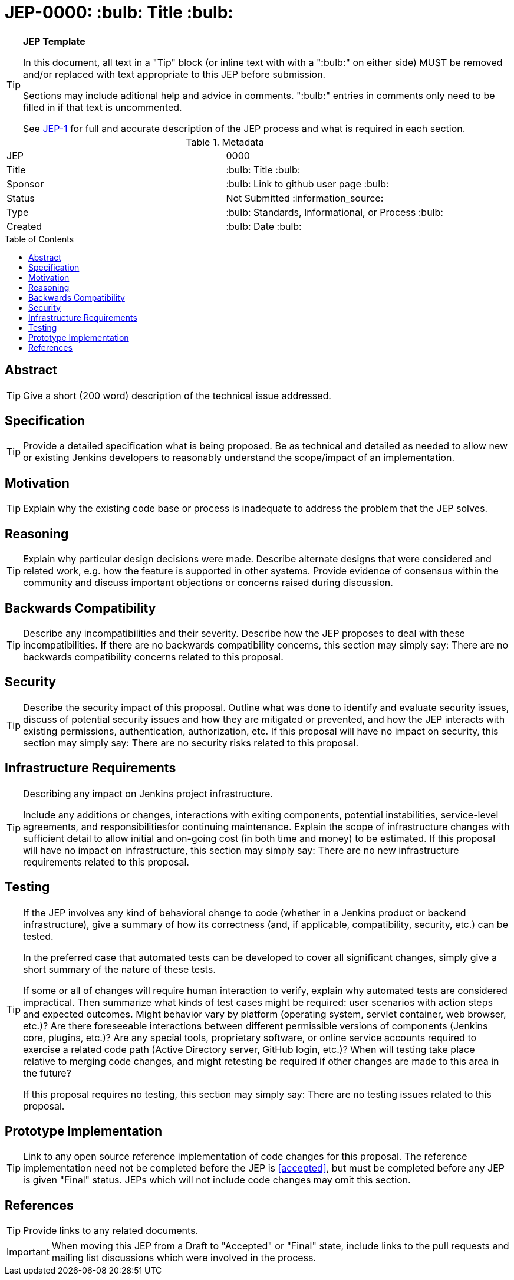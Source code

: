 = JEP-0000: :bulb: Title :bulb:
:toc: preamble
:toclevels: 3
ifdef::env-github[]
:tip-caption: :bulb:
:note-caption: :information_source:
:important-caption: :heavy_exclamation_mark:
:caution-caption: :fire:
:warning-caption: :warning:
endif::[]

.**JEP Template**
[TIP]
====
In this document, all text in a "Tip" block (or inline text with with a ":bulb:" on either side)
MUST be removed and/or replaced with text appropriate to this JEP before submission.

Sections may include aditional help and advice in comments.
":bulb:" entries in comments only need to be filled in if that text is uncommented.

See https://github.com/jenkinsci/jep/blob/master/jep/1/README.adoc[JEP-1] for full and accurate description of the JEP process and what is required in each section.
====

.Metadata
[cols="2"]
|===
| JEP
| 0000

| Title
| :bulb: Title :bulb:

| Sponsor
| :bulb: Link to github user page :bulb:

| Status
// Uncomment the appropriate line.
| Not Submitted :information_source:
//| Draft :speech_balloon:
//| Deferred :hourglass:
//| Accepted :ok_hand:
//| Rejected :no_entry:
//| Withdrawn :hand:
//| Final :lock:
//| Replaced :dagger:
//| Active :smile:

| Type
| :bulb: Standards, Informational, or Process :bulb:

| Created
| :bulb: Date :bulb:
//
//
// Uncomment if there is an associated placeholder JIRA issue.
//| JIRA
//| :bulb: https://issues.jenkins-ci.org/browse/JENKINS-nnnnn[JENKINS-nnnnn] :bulb:
//
//
// Uncomment if there will be a BDFL delegate for this JEP.
//| BDFL-Delegate
//| :bulb: Link to github user page :bulb:
//
//
// Uncomment if discussion will occur in forum other than jenkinsci-dev@ mailing list.
//| Discussions-To
//| :bulb: Link to where discussion and final status announcement will occur :bulb:
//
//
// Uncomment if this JEP depends on one or more other JEPs.
//| Requires
//| :bulb: JEP-NUMBER, JEP-NUMBER... :bulb:
//
//
// Uncomment and fill if this JEP is rendered obsolete by a later JEP
//| Superseded-By
//| :bulb: JEP-NUMBER :bulb:
//
//
// Uncomment when this JEP status is set to Accepted, Rejected or Withdrawn.
//| Resolution
//| :bulb: Link to relevant post in the jenkinsci-dev@ mailing list archives :bulb:

|===


== Abstract

[TIP]
====
Give a short (200 word) description of the technical issue addressed.
====

== Specification

[TIP]
====
Provide a detailed specification what is being proposed.
Be as technical and detailed as needed to allow new or existing Jenkins developers
to reasonably understand the scope/impact of an implementation.
====

== Motivation

[TIP]
====
Explain why the existing code base or process is inadequate to address the problem that the JEP solves.
====

== Reasoning

[TIP]
====
Explain why particular design decisions were made.
Describe alternate designs that were considered and related work, e.g. how the feature is supported in other systems.
Provide evidence of consensus within the community and discuss important objections or concerns raised during discussion.
====

== Backwards Compatibility

[TIP]
====
Describe any incompatibilities and their severity.
Describe how the JEP proposes to deal with these incompatibilities.
If there are no backwards compatibility concerns, this section may simply say:
There are no backwards compatibility concerns related to this proposal.
====

== Security

[TIP]
====
Describe the security impact of this proposal.
Outline what was done to identify and evaluate security issues,
discuss of potential security issues and how they are mitigated or prevented,
and how the JEP interacts with existing permissions, authentication, authorization, etc.
If this proposal will have no impact on security, this section may simply say:
There are no security risks related to this proposal.
====

== Infrastructure Requirements

[TIP]
====
Describing any impact on Jenkins project infrastructure.

Include any additions or changes, interactions with exiting components,
potential instabilities, service-level agreements,
and responsibilitiesfor continuing maintenance.
Explain the scope of infrastructure changes with sufficient detail
to allow initial and on-going cost (in both time and money) to be estimated.
If this proposal will have no impact on infrastructure, this section may simply say:
There are no new infrastructure requirements related to this proposal.
====

== Testing

[TIP]
====
If the JEP involves any kind of behavioral change to code
(whether in a Jenkins product or backend infrastructure),
give a summary of how its correctness (and, if applicable, compatibility, security, etc.) can be tested.

In the preferred case that automated tests can be developed to cover all significant changes, simply give a short summary of the nature of these tests.

If some or all of changes will require human interaction to verify, explain why automated tests are considered impractical.
Then summarize what kinds of test cases might be required: user scenarios with action steps and expected outcomes.
Might behavior vary by platform (operating system, servlet container, web browser, etc.)?
Are there foreseeable interactions between different permissible versions of components (Jenkins core, plugins, etc.)?
Are any special tools, proprietary software, or online service accounts required to exercise a related code path (Active Directory server, GitHub login, etc.)?
When will testing take place relative to merging code changes, and might retesting be required if other changes are made to this area in the future?

If this proposal requires no testing, this section may simply say:
There are no testing issues related to this proposal.
====

== Prototype Implementation

[TIP]
====
Link to any open source reference implementation of code changes for this proposal.
The reference implementation need not be completed before the JEP is <<accepted>>,
but must be completed before any JEP is given "Final" status.
JEPs which will not include code changes may omit this section.
====

== References

[TIP]
====
Provide links to any related documents.
====

[IMPORTANT]
====
When moving this JEP from a Draft to "Accepted" or "Final" state,
include links to the pull requests and mailing list discussions which were involved in the process.
====



